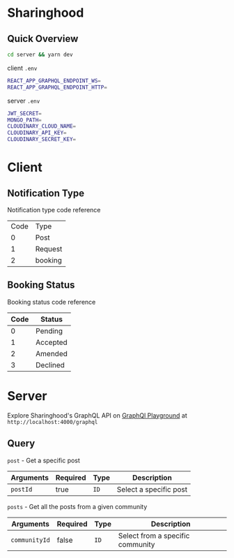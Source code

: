 * Sharinghood
** Quick Overview
   #+begin_src bash
   cd server && yarn dev
   #+end_src
   client ~.env~
   #+begin_src bash
   REACT_APP_GRAPHQL_ENDPOINT_WS=
   REACT_APP_GRAPHQL_ENDPOINT_HTTP=
   #+end_src
   server ~.env~
   #+begin_src bash
   JWT_SECRET=
   MONGO_PATH=
   CLOUDINARY_CLOUD_NAME=
   CLOUDINARY_API_KEY=
   CLOUDINARY_SECRET_KEY=
   #+end_src

* Client
** Notification Type
   Notification type code reference
   | Code | Type    |
   |    0 | Post    |
   |    1 | Request |
   |    2 | booking |

** Booking Status
   Booking status code reference 
   | Code | Status   |
   |------+----------|
   |    0 | Pending  |
   |    1 | Accepted |
   |    2 | Amended  |
   |    3 | Declined |
  
* Server
   Explore Sharinghood's GraphQL API on [[https://www.apollographql.com/docs/apollo-server/getting-started/#step-8-execute-your-first-query][GraphQl Playground]] at ~http://localhost:4000/graphql~
** Query
    ~post~ - Get a specific post
    | Arguments | Required | Type | Description            |
    |-----------+----------+------+------------------------|
    | ~postId~  | true     | ~ID~ | Select a specific post |

    ~posts~ - Get all the posts from a given community
    | Arguments     | Required | Type | Description                      |
    |---------------+----------+------+----------------------------------|
    | ~communityId~ | false    | ~ID~ | Select from a specific community |
